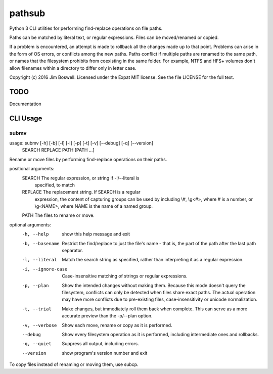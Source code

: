 pathsub
=======

Python 3 CLI utilities for performing find-replace operations on file paths.

Paths can be matched by literal text, or regular expressions. Files can be
moved/renamed or copied.

If a problem is encountered, an attempt is made to rollback all the changes
made up to that point. Problems can arise in the form of OS errors, or
conflicts among the new paths. Paths conflict if multiple paths are renamed to
the same path, or names that the filesystem prohibits from coexisting in the
same folder. For example, NTFS and HFS+ volumes don't allow filenames within a
directory to differ only in letter case.

Copyright (c) 2016 Jim Boswell.  Licensed under the Expat MIT license.  See the
file LICENSE for the full text.

TODO
----

Documentation

CLI Usage
---------

submv
~~~~~

usage: submv [-h] [-b] [-l] [-i] [-p] [-t] [-v] [--debug] [-q] [--version]
             SEARCH REPLACE PATH [PATH ...]

Rename or move files by performing find-replace operations on their paths.

positional arguments:
  SEARCH             The regular expression, or string if -l/--literal is
                     specified, to match
  REPLACE            The replacement string. If SEARCH is a regular
                     expression, the content of capturing groups can be used
                     by including \\#, \\g<#>, where # is a number, or \\g<NAME>,
                     where NAME is the name of a named group.
  PATH               The files to rename or move.

optional arguments:
  -h, --help         show this help message and exit
  -b, --basename     Restrict the find/replace to just the file's name - that
                     is, the part of the path after the last path separator.
  -l, --literal      Match the search string as specified, rather than
                     interpreting it as a regular expression.
  -i, --ignore-case  Case-insensitive matching of strings or regular
                     expressions.
  -p, --plan         Show the intended changes without making them. Because
                     this mode doesn't query the filesystem, conflicts can
                     only be detected when files share exact paths. The actual
                     operation may have more conflicts due to pre-existing
                     files, case-insensitivity or unicode normalization.
  -t, --trial        Make changes, but immediately roll them back when
                     complete. This can serve as a more accurate preview than
                     the -p/--plan option.
  -v, --verbose      Show each move, rename or copy as it is performed.
  --debug            Show every filesystem operation as it is performed,
                     including intermediate ones and rollbacks.
  -q, --quiet        Suppress all output, including errors.
  --version          show program's version number and exit

To copy files instead of renaming or moving them, use subcp.
